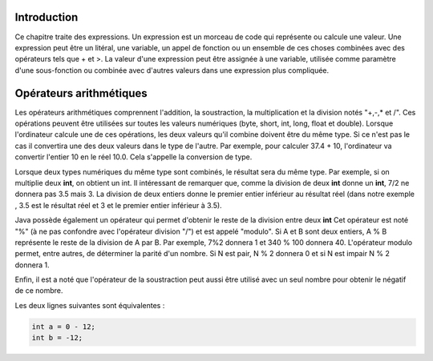 ============
Introduction
============

Ce chapitre traite des expressions. Un expression est un morceau de code qui représente ou calcule une valeur.
Une expression peut être un litéral, une variable, un appel de fonction ou un ensemble de ces choses
combinées avec des opérateurs tels que + et >. La valeur d'une expression peut être assignée à une variable,
utilisée comme paramètre d'une sous-fonction ou combinée avec d'autres valeurs dans une expression plus compliquée.

========================
Opérateurs arithmétiques
========================

Les opérateurs arithmétiques comprennent l'addition, la soustraction, la multiplication et la division notés "+,-,* et /".
Ces opérations peuvent être utilisées sur toutes les valeurs numériques (byte, short, int, long, float et double).
Lorsque l'ordinateur calcule une de ces opérations, les deux valeurs qu'il combine doivent être du même type. Si ce
n'est pas le cas il convertira une des deux valeurs dans le type de l'autre. Par exemple, pour calculer 37.4 + 10,
l'ordinateur va convertir l'entier 10 en le réel 10.0. Cela s'appelle la conversion de type.

Lorsque deux types numériques du même type sont combinés, le résultat sera du même type.
Par exemple, si on multiplie deux **int**, on obtient un int. Il intéressant de remarquer que, comme
la division de deux **int** donne un **int**, 7/2 ne donnera pas 3.5 mais 3. La division de deux entiers
donne le premier entier inférieur au résultat réel (dans notre exemple , 3.5 est le résultat réel et 3 et le premier entier inférieur à 3.5).

Java possède également un opérateur qui permet d'obtenir le reste de la division entre deux **int**
Cet opérateur est noté "%" (à ne pas confondre avec l'opérateur division "/") et est appelé "modulo".
Si A et B sont deux entiers, A % B représente le reste de la division de A par B. Par exemple, 7%2 donnera 1
et 340 % 100 donnera 40. L'opérateur modulo permet, entre autres, de déterminer la parité d'un nombre. Si N est pair, N % 2 donnera 0
et si N est impair N % 2 donnera 1.

Enfin, il est a noté que l'opérateur de la soustraction peut aussi être utilisé avec un seul nombre pour obtenir le négatif de ce nombre.

Les deux lignes suivantes sont équivalentes :

.. code-block :: java

  int a = 0 - 12;
  int b = -12;
